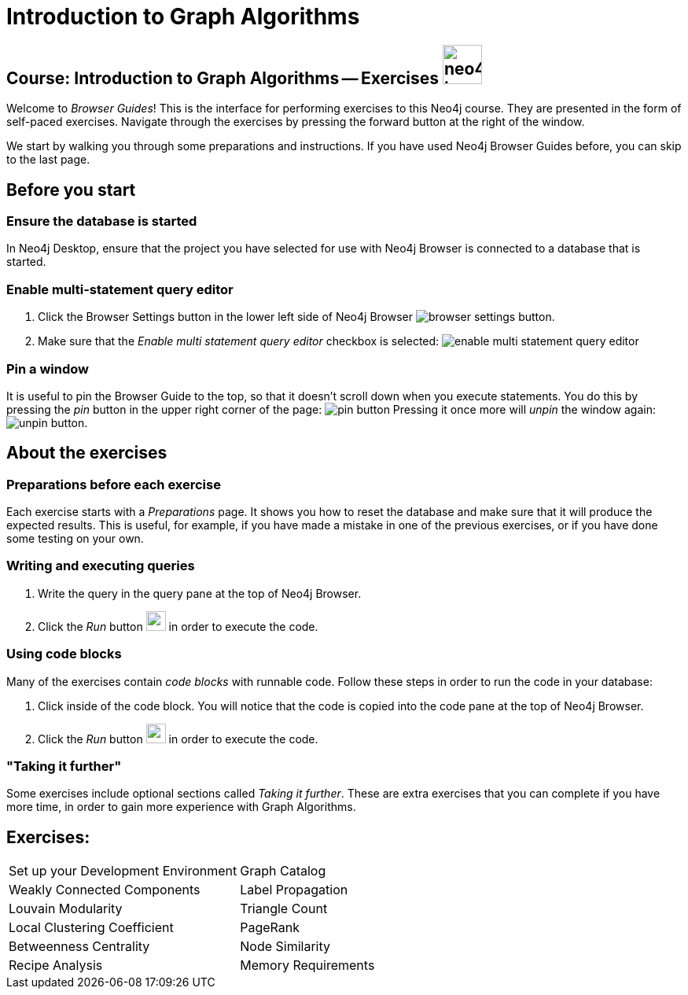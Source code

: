 = Introduction to Graph Algorithms

== Course: Introduction to Graph Algorithms -- Exercises image:neo4j-icon.png[width=50]

Welcome to _Browser Guides_!
This is the interface for performing exercises to this Neo4j course.
They are presented in the form of self-paced exercises.
Navigate through the exercises by pressing the forward button at the right of the window.

We start by walking you through some preparations and instructions.
If you have used Neo4j Browser Guides before, you can skip to the last page.


== Before you start

=== Ensure the database is started

In Neo4j Desktop, ensure that the project you have selected for use with Neo4j Browser is connected to a database that is started.

=== Enable multi-statement query editor

. Click the Browser Settings button in the lower left side of Neo4j Browser image:browser-settings-button.png[].
. Make sure that the _Enable multi statement query editor_ checkbox is selected: image:enable-multi-statement-query-editor.png[]

=== Pin a window

It is useful to pin the Browser Guide to the top, so that it doesn't scroll down when you execute statements.
You do this by pressing the _pin_ button in the upper right corner of the page: image:pin-button.png[]
Pressing it once more will _unpin_ the window again: image:unpin-button.png[]. 

== About the exercises

=== Preparations before each exercise

Each exercise starts with a _Preparations_ page.
It shows you how to reset the database and make sure that it will produce the expected results.
This is useful, for example, if you have made a mistake in one of the previous exercises, or if you have done some testing on your own.


=== Writing and executing queries

. Write the query in the query pane at the top of Neo4j Browser.
. Click the _Run_ button image:run-button.png[width=25] in order to execute the code.


=== Using code blocks

Many of the exercises contain _code blocks_ with runnable code.
Follow these steps in order to run the code in your database:

. Click inside of the code block.
You will notice that the code is copied into the code pane at the top of Neo4j Browser.
. Click the _Run_ button image:run-button.png[width=25] in order to execute the code.


=== "Taking it further"

Some exercises include optional sections called _Taking it further_.
These are extra exercises that you can complete if you have more time, in order to gain more experience with Graph Algorithms.


== Exercises:

[cols=2, frame=none]
|===
| pass:a[<a play-topic='{guides}/SetUpYourDevelopmentEnvironment.html'>Set up your Development Environment</a>] | pass:a[<a play-topic='{guides}/GraphCatalog.html'>Graph Catalog</a>]
| pass:a[<a play-topic='{guides}/WeaklyConnectedComponents.html'>Weakly Connected Components</a>] |  pass:a[<a play-topic='{guides}/LabelPropagation.html'>Label Propagation</a>] 
| pass:a[<a play-topic='{guides}/LouvainModularity.html'>Louvain Modularity</a>] | pass:a[<a play-topic='{guides}/TriangleCount.html'>Triangle Count</a>]
| pass:a[<a play-topic='{guides}/LocalClusteringCoefficient.html'>Local Clustering Coefficient</a>]  | pass:a[<a play-topic='{guides}/PageRank.html'>PageRank</a>]
| pass:a[<a play-topic='{guides}/BetweennessCentrality.html'>Betweenness Centrality</a>] | pass:a[<a play-topic='{guides}/NodeSimilarity.html'>Node Similarity</a>]
| pass:a[<a play-topic='{guides}/RecipesAnalysis.html'>Recipe Analysis</a>] | pass:a[<a play-topic='{guides}/MemoryRequirements.html'>Memory Requirements</a>]
|===